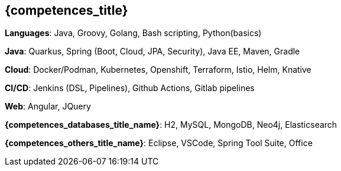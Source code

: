 == {competences_title}

*Languages*: Java, Groovy, Golang, Bash scripting,  Python(basics)

*Java*: Quarkus, Spring (Boot, Cloud, JPA, Security), Java EE, Maven, Gradle

*Cloud*: Docker/Podman, Kubernetes, Openshift, Terraform, Istio, Helm, Knative

*CI/CD*: Jenkins (DSL, Pipelines), Github Actions, Gitlab pipelines

*Web*: Angular, JQuery

*{competences_databases_title_name}*: H2, MySQL, MongoDB, Neo4j, Elasticsearch

*{competences_others_title_name}*: Eclipse, VSCode, Spring Tool Suite, Office